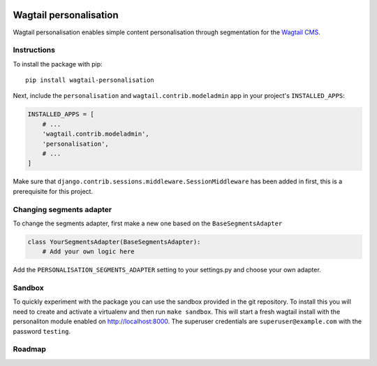 .. image:: logo.png

Wagtail personalisation
=======================
Wagtail personalisation enables simple content personalisation through segmentation for the `Wagtail CMS`_.

.. _Wagtail CMS: http://wagtail.io/


Instructions
------------
To install the package with pip::

    pip install wagtail-personalisation

Next, include the ``personalisation`` and ``wagtail.contrib.modeladmin`` app in your project's ``INSTALLED_APPS``:

.. code-block:: python

    INSTALLED_APPS = [
        # ...
        'wagtail.contrib.modeladmin',
        'personalisation',
        # ...
    ]

Make sure that ``django.contrib.sessions.middleware.SessionMiddleware`` has been added in first, this is a prerequisite for this project.


Changing segments adapter
-------------------------
To change the segments adapter, first make a new one based on the ``BaseSegmentsAdapter``

.. code-block:: python

    class YourSegmentsAdapter(BaseSegmentsAdapter):
        # Add your own logic here

Add the ``PERSONALISATION_SEGMENTS_ADAPTER`` setting to your settings.py and choose your own adapter.


Sandbox
-------

To quickly experiment with the package you can use the sandbox provided in the git repository.  To install this you will need to create and activate a virtualenv and then run ``make sandbox``.  This will start a fresh wagtail install with the personaliton module enabled on http://localhost:8000.  The superuser credentials are ``superuser@example.com`` with the password ``testing``.  



Roadmap
-------
.. image:: roadmap.png
